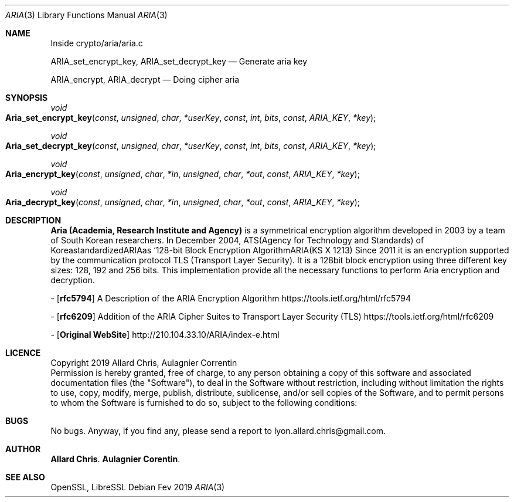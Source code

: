 .Dd Fev 2019
.Dt ARIA 3
.Os
.Sh NAME
Inside crypto/aria/aria.c

.Nm ARIA_set_encrypt_key,
.Nm ARIA_set_decrypt_key
.Nd Generate aria key

.Nm ARIA_encrypt,
.Nm ARIA_decrypt
.Nd Doing cipher aria

.Sh SYNOPSIS
.Ft void
.Fo Aria_set_encrypt_key
.Fa const unsigned char *userKey
.Fa const int bits
.Fa const ARIA_KEY *key
.Fc
.Ft void
.Fo Aria_set_decrypt_key
.Fa const unsigned char *userKey
.Fa const int bits
.Fa const ARIA_KEY *key
.Fc
.Ft void
.Fo Aria_encrypt_key
.Fa const unsigned char *in
.Fa unsigned char *out
.Fa const ARIA_KEY *key
.Fc
.Ft void
.Fo Aria_decrypt_key
.Fa const unsigned char *in
.Fa unsigned char *out
.Fa const ARIA_KEY *key
.Fc
.Sh DESCRIPTION
\fBAria (Academia, Research Institute and Agency)\fP is a symmetrical encryption algorithm developed in 2003 by a team of South Korean researchers.
In December 2004, ATS(Agency for Technology and Standards) of KoreastandardizedARIAas ‘128-bit Block Encryption AlgorithmARIA(KS X 1213)
Since 2011 it is an encryption supported by the communication protocol TLS (Transport Layer Security).
It is a 128bit block encryption using three different key sizes: 128, 192 and 256 bits.
This implementation provide all the necessary functions to perform Aria encryption and decryption.

- [\fBrfc5794\fP]
A Description of the ARIA Encryption Algorithm
https://tools.ietf.org/html/rfc5794

- [\fBrfc6209\fP]
Addition of the ARIA Cipher Suites to Transport Layer Security (TLS) 
https://tools.ietf.org/html/rfc6209

- [\fBOriginal WebSite\fP]
http://210.104.33.10/ARIA/index-e.html

.Sh LICENCE
Copyright 2019 Allard Chris, Aulagnier Correntin
.br
Permission is hereby granted, free of charge, to any person obtaining a copy of this software and associated documentation files (the "Software"), to deal in the Software without restriction, including without limitation the rights to use, copy, modify, merge, publish, distribute, sublicense, and/or sell copies of the Software, and to permit persons to whom the Software is furnished to do so, subject to the following conditions:

.Sh BUGS
No bugs.
Anyway, if you find any, please send a report to lyon.allard.chris@gmail.com.

.Sh AUTHOR
\fBAllard Chris\fP.
\fBAulagnier Corentin\fP.

.Sh SEE ALSO
OpenSSL, LibreSSL